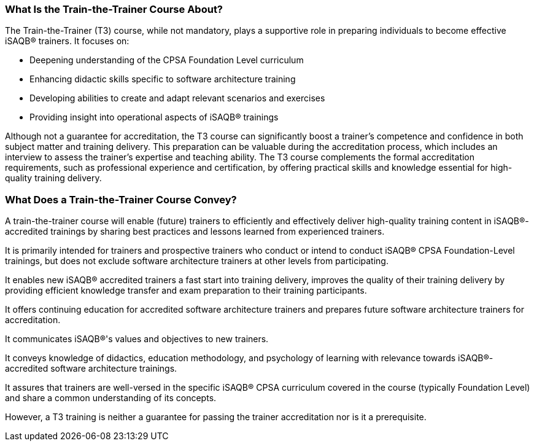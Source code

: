 // tag::EN[]

=== What Is the Train-the-Trainer Course About?

The Train-the-Trainer (T3) course, while not mandatory, plays a supportive role in preparing individuals to become effective iSAQB® trainers. It focuses on:

* Deepening understanding of the CPSA Foundation Level curriculum
* Enhancing didactic skills specific to software architecture training
* Developing abilities to create and adapt relevant scenarios and exercises
* Providing insight into operational aspects of iSAQB® trainings

Although not a guarantee for accreditation, the T3 course can significantly boost a trainer's competence and confidence in both subject matter and training delivery.
This preparation can be valuable during the accreditation process, which includes an interview to assess the trainer's expertise and teaching ability.
The T3 course complements the formal accreditation requirements, such as professional experience and certification, by offering practical skills and knowledge essential for high-quality training delivery.

=== What Does a Train-the-Trainer Course Convey?

A train-the-trainer course will enable (future) trainers to efficiently and effectively deliver high-quality training content in iSAQB®-accredited trainings by sharing best practices and lessons learned from experienced trainers.

It is primarily intended for trainers and prospective trainers who conduct or intend to conduct iSAQB® CPSA Foundation-Level trainings, but does not exclude software architecture trainers at other levels from participating.

It enables new iSAQB® accredited trainers a fast start into training delivery, improves the quality of their training delivery by providing efficient knowledge transfer and exam preparation to their training participants.

It offers continuing education for accredited software architecture trainers and prepares future software architecture trainers for accreditation.

It communicates iSAQB®'s values and objectives to new trainers.

It conveys knowledge of didactics, education methodology, and psychology of learning with relevance towards iSAQB®-accredited software architecture trainings.

It assures that trainers are well-versed in the specific iSAQB® CPSA curriculum covered in the course (typically Foundation Level) and share a common understanding of its concepts.

However, a T3 training is neither a guarantee for passing the trainer accreditation nor is it a prerequisite.


// end::EN[]

